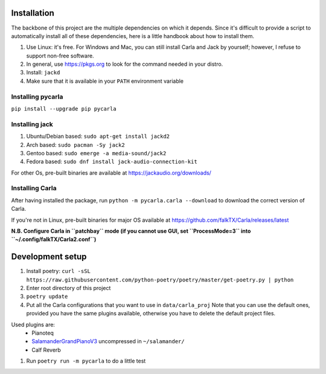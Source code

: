 Installation
------------

The backbone of this project are the multiple dependencies on which it depends. Since it's difficult to provide a script to automatically install all of these dependencies, here is a little handbook about how to install them.

#. Use Linux: it's free. For Windows and Mac, you can still install Carla and
   Jack by yourself; however, I refuse to support non-free software.
#. In general, use https://pkgs.org to look for the command needed in your
   distro.
#. Install: ``jackd``
#. Make sure that it is available in your ``PATH`` environment variable

Installing pycarla
``````````````````

``pip install --upgrade pip pycarla``

Installing jack
```````````````

#. Ubuntu/Debian based: ``sudo apt-get install jackd2``
#. Arch based: ``sudo pacman -Sy jack2``
#. Gentoo based: ``sudo emerge -a media-sound/jack2``
#. Fedora based: ``sudo dnf install jack-audio-connection-kit``

For other Os, pre-built binaries are available at
https://jackaudio.org/downloads/

Installing Carla
``````````````````

After having installed the package, run ``python -m pycarla.carla --download``
to download the correct version of Carla.

If you're not in Linux, pre-built binaries for major OS available at
https://github.com/falkTX/Carla/releases/latest

**N.B. Configure Carla in ``patchbay`` mode (if you cannot use GUI, set ``ProcessMode=3`` into ``~/.config/falkTX/Carla2.conf``)**


Development setup
-----------------

#. Install poetry: ``curl -sSL https://raw.githubusercontent.com/python-poetry/poetry/master/get-poetry.py | python``
#. Enter root directory of this project
#. ``poetry update``
#. Put all the Carla configurations that you want to use in ``data/carla_proj``
   Note that you can use the default ones, provided you have the same plugins
   available, otherwise you have to delete the default project files. 

Used plugins are:
    * Pianoteq
    * SalamanderGrandPianoV3_ uncompressed in ``~/salamander/``
    * Calf Reverb

.. _SalamanderGrandPianoV3: http://freepats.zenvoid.org/Piano/SalamanderGrandPiano/SalamanderGrandPianoV3+20161209_48khz24bit.tar.xz

#. Run ``poetry run -m pycarla`` to do a little test
